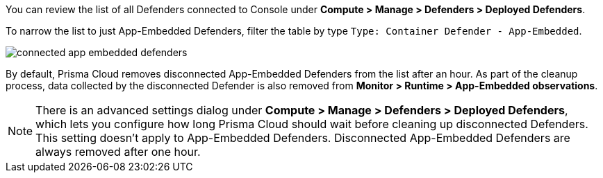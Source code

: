 You can review the list of all Defenders connected to Console under *Compute > Manage > Defenders > Deployed Defenders*.

To narrow the list to just App-Embedded Defenders, filter the table by type `Type: Container Defender - App-Embedded`.

image::runtime-security/connected_app_embedded_defenders.png[]

By default, Prisma Cloud removes disconnected App-Embedded Defenders from the list after an hour.
As part of the cleanup process, data collected by the disconnected Defender is also removed from *Monitor > Runtime > App-Embedded observations*.

[NOTE]
====
There is an advanced settings dialog under *Compute > Manage > Defenders > Deployed Defenders*, which lets you configure how long Prisma Cloud should wait before cleaning up disconnected Defenders.
This setting doesn't apply to App-Embedded Defenders.
Disconnected App-Embedded Defenders are always removed after one hour.
====
